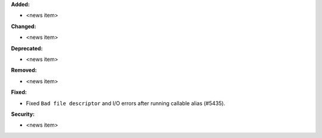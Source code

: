 **Added:**

* <news item>

**Changed:**

* <news item>

**Deprecated:**

* <news item>

**Removed:**

* <news item>

**Fixed:**

* Fixed ``Bad file descriptor`` and I/O errors after running callable alias (#5435).

**Security:**

* <news item>
